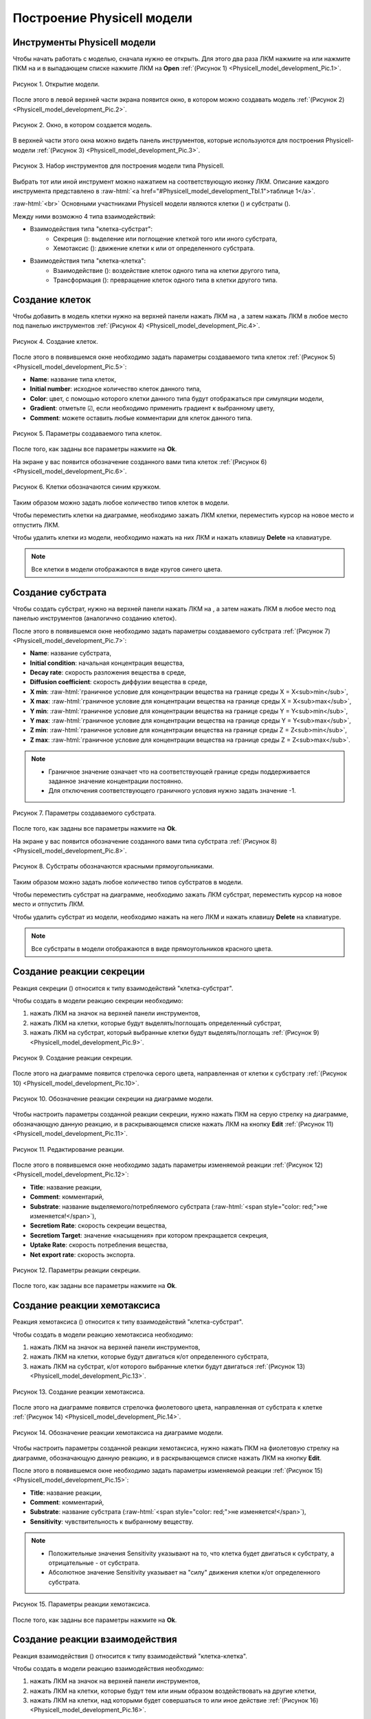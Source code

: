 Построение Physicell модели
===========================

Инструменты Physicell модели
----------------------------

.. role:: raw-html(raw)
   :format: html

.. |icon_Type_Diagram| image:: /images/icons/Type-Diagram-icon.png
.. |icon_opened_folder| image:: /images/icons/Physicell/opened_folder.png
.. |icon_cell_definition| image:: /images/icons/Physicell/cell_definition.png
.. |icon_substrate| image:: /images/icons/Physicell/substrate.png
.. |icon_secretion| image:: /images/icons/Physicell/secretion.png
.. |icon_chemotaxis| image:: /images/icons/Physicell/chemotaxis.png
.. |icon_interaction| image:: /images/icons/Physicell/interaction.png
.. |icon_transformation| image:: /images/icons/Physicell/transformation.png
.. |icon_event| image:: /images/icons/Physicell/event.png

Чтобы начать работать с моделью, сначала нужно ее открыть. Для этого два раза ЛКМ нажмите на |icon_Type_Diagram| или нажмите ПКМ на |icon_Type_Diagram| и в выпадающем списке нажмите ЛКМ на |icon_opened_folder| **Open** :ref:`(Рисунок 1) <Physicell_model_development_Pic.1>`.

.. _Physicell_model_development_Pic.1:

.. figure:: images/Physicell/Physicell_model_development/Open_the_diagram.png
   :width: 50%
   :alt: Open_the_diagram
   :align: center

   Рисунок 1. Открытие модели.

После этого в левой верхней части экрана появится окно, в котором можно создавать модель :ref:`(Рисунок 2) <Physicell_model_development_Pic.2>`.

.. _Physicell_model_development_Pic.2:

.. figure:: images/Physicell/Physicell_model_development/Diagram_window.png
   :width: 100%
   :alt: Diagram_window
   :align: center

   Рисунок 2. Окно, в котором создается модель.

В верхней части этого окна можно видеть панель инструментов, которые используются для построения Physicell-модели :ref:`(Рисунок 3) <Physicell_model_development_Pic.3>`.

.. _Physicell_model_development_Pic.3:

.. figure:: images/Physicell/Physicell_model_development/Diagram_instruments.png
   :width: 100%
   :alt: Diagram_instruments
   :align: center

   Рисунок 3. Набор инструментов для построения модели типа Physicell.

Выбрать тот или иной инструмент можно нажатием на соответствующую иконку ЛКМ. Описание каждого инструмента представлено в :raw-html:`<a href="#Physicell_model_development_Tbl.1">таблице 1</a>`.

.. raw:: html

    <a id="Physicell_model_development_Tbl.1"></a>
    <style>
       table {
           border-collapse: collapse;
           width: 100%;
		   background-color: white;
       }
       th, td {
           border: 1px solid #dddddd;
           text-align: left;
           padding: 8px;
       }
       tr:nth-child(even) {
           background-color: white;
       }
       th {
           background-color: #2980B9;
           color: white;
       }
	   .table-bottom-margin {
           margin-top: 20px;
       }
   </style>
   
   <table style="table-layout: fixed; width: 100%; word-wrap: break-word;">
   <caption>Таблица 1. Элементы панели управления, используемой при работе с Physicell моделями</caption>
   <tr>
        <th>Обозначение</th>
        <th>Описание</th>
    </tr>
    <tr>
        <td><img src="../../source/images/icons/Physicell/cursor.png" alt="курсор"></td>
        <td>Выбор элемента на диаграмме</td>
    </tr>
    <tr>
        <td><img src="../../source/images/icons/Physicell/cell_definition.png" alt="клетка"></td>
        <td>Клетки</td>
    </tr>
    <tr>
        <td><img src="../../source/images/icons/Physicell/substrate.png" alt="субстрат"></td>
        <td>Субстрат</td>
    </tr>
    <tr>
        <td><img src="../../source/images/icons/Physicell/event.png" alt="событие"></td>
        <td>Событие</td>
    </tr>
    <tr>
        <td><img src="../../source/images/icons/Physicell/note.png" alt="записка"></td>
        <td>Примечание</td>
    </tr>
    <tr>
        <td><img src="../../source/images/icons/Physicell/secretion.png" alt="секреция"></td>
        <td>Секреция</td>
    </tr>
    <tr>
        <td><img src="../../source/images/icons/Physicell/chemotaxis.png" alt="хемотаксис"></td>
        <td>Хемотаксис</td>
    </tr>
    <tr>
        <td><img src="../../source/images/icons/Physicell/interaction.png" alt="взаимодействие"></td>
        <td>Взаимодействие</td>
    </tr>
    <tr>
        <td><img src="../../source/images/icons/Physicell/transformation.png" alt="трансформация"></td>
        <td>Трансформация</td>
    </tr>
    </table>

:raw-html:`<br>`
Основными участниками Physicell модели являются клетки (|icon_cell_definition|) и субстраты (|icon_substrate|).

Между ними возможно 4 типа взаимодействий:

- Взаимодействия типа "клетка-субстрат":
    - Секреция (|icon_secretion|): выделение или поглощение клеткой того или иного субстрата,
    - Хемотаксис (|icon_chemotaxis|): движение клетки к или от определенного субстрата.
- Взаимодействия типа "клетка-клетка":
    - Взаимодействие (|icon_interaction|): воздействие клеток одного типа на клетки другого типа,
    - Трансформация (|icon_transformation|): превращение клеток одного типа в клетки другого типа.

.. _Physicell_model_development_Cell_creation:

Создание клеток
---------------

Чтобы добавить в модель клетки нужно на верхней панели нажать ЛКМ на |icon_cell_definition|, а затем нажать ЛКМ в любое место под панелью инструментов :ref:`(Рисунок 4) <Physicell_model_development_Pic.4>`.

.. _Physicell_model_development_Pic.4:

.. figure:: images/Physicell/Physicell_model_development/Cell_creation.png
   :width: 100%
   :alt: Cell_creation
   :align: center

   Рисунок 4. Создание клеток.

После этого в появившемся окне необходимо задать параметры создаваемого типа клеток :ref:`(Рисунок 5) <Physicell_model_development_Pic.5>`:

- **Name**: название типа клеток,
- **Initial number**: исходное количество клеток данного типа,
- **Color**: цвет, с помощью которого клетки данного типа будут отображаться при симуляции модели,
- **Gradient**: отметьте ☑, если необходимо применить градиент к выбранному цвету,
- **Comment**: можете оставить любые комментарии для клеток данного типа.

.. _Physicell_model_development_Pic.5:

.. figure:: images/Physicell/Physicell_model_development/Cell_parameters.png
   :width: 60%
   :alt: Cell_parameters
   :align: center

   Рисунок 5. Параметры создаваемого типа клеток.

После того, как заданы все параметры нажмите на **Ok**.

На экране у вас появится обозначение созданного вами типа клеток :ref:`(Рисунок 6) <Physicell_model_development_Pic.6>`.

.. _Physicell_model_development_Pic.6:

.. figure:: images/Physicell/Physicell_model_development/Cells.png
   :width: 80%
   :alt: Cells
   :align: center

   Рисунок 6. Клетки обозначаются синим кружком.

Таким образом можно задать любое количество типов клеток в модели.

Чтобы переместить клетки на диаграмме, необходимо зажать ЛКМ клетки, переместить курсор на новое место и отпустить ЛКМ.

Чтобы удалить клетки из модели, необходимо нажать на них ЛКМ и нажать клавишу **Delete** на клавиатуре.

.. note::
   Все клетки в модели отображаются в виде кругов синего цвета.

.. _Physicell_model_development_Substrate_creation:

Создание субстрата
------------------

Чтобы создать субстрат, нужно на верхней панели нажать ЛКМ на |icon_substrate|, а затем нажать ЛКМ в любое место под панелью инструментов (аналогично созданию клеток).

После этого в появившемся окне необходимо задать параметры создаваемого субстрата :ref:`(Рисунок 7) <Physicell_model_development_Pic.7>`:

- **Name**: название субстрата,
- **Initial condition**: начальная концентрация вещества,
- **Decay rate**: скорость разложения вещества в среде,
- **Diffusion coefficient**: скорость диффузии вещества в среде,
- **X min**: :raw-html:`граничное условие для концентрации вещества на границе среды X = X<sub>min</sub>`,
- **X max**: :raw-html:`граничное условие для концентрации вещества на границе среды X = X<sub>max</sub>`,
- **Y min**: :raw-html:`граничное условие для концентрации вещества на границе среды Y = Y<sub>min</sub>`,
- **Y max**: :raw-html:`граничное условие для концентрации вещества на границе среды Y = Y<sub>max</sub>`,
- **Z min**: :raw-html:`граничное условие для концентрации вещества на границе среды Z = Z<sub>min</sub>`,
- **Z max**: :raw-html:`граничное условие для концентрации вещества на границе среды Z = Z<sub>max</sub>`.

.. note::
   - Граничное значение означает что на соответствующей границе среды поддерживается заданное значение концентрации постоянно.
   - Для отключения соответствующего граничного условия нужно задать значение -1.

.. _Physicell_model_development_Pic.7:

.. figure:: images/Physicell/Physicell_model_development/Substrate_parameters.png
   :width: 50%
   :alt: Substrate_parameters
   :align: center

   Рисунок 7. Параметры создаваемого субстрата.

После того, как заданы все параметры нажмите на **Ok**.

На экране у вас появится обозначение созданного вами типа субстрата :ref:`(Рисунок 8) <Physicell_model_development_Pic.8>`.

.. _Physicell_model_development_Pic.8:

.. figure:: images/Physicell/Physicell_model_development/Substrates.png
   :width: 60%
   :alt: Substrates
   :align: center

   Рисунок 8. Субстраты обозначаются красными прямоугольниками.

Таким образом можно задать любое количество типов субстратов в модели.

Чтобы переместить субстрат на диаграмме, необходимо зажать ЛКМ субстрат, переместить курсор на новое место и отпустить ЛКМ.

Чтобы удалить субстрат из модели, необходимо нажать на него ЛКМ и нажать клавишу **Delete** на клавиатуре.

.. note::
   Все субстраты в модели отображаются в виде прямоугольников красного цвета.

.. _Physicell_model_development_Secretion:

Создание реакции секреции
-------------------------

Реакция секреции (|icon_secretion|) относится к типу взаимодействий "клетка-субстрат".

Чтобы создать в модели реакцию секреции необходимо:

1. нажать ЛКМ на значок |icon_secretion| на верхней панели инструментов,
2. нажать ЛКМ на клетки, которые будут выделять/поглощать определенный субстрат,
3. нажать ЛКМ на субстрат, который выбранные клетки будут выделять/поглощать :ref:`(Рисунок 9) <Physicell_model_development_Pic.9>`.

.. _Physicell_model_development_Pic.9:

.. figure:: images/Physicell/Physicell_model_development/Secretion_creation.png
   :width: 60%
   :alt: Secretion_creation
   :align: center

   Рисунок 9. Создание реакции секреции.

После этого на диаграмме появится стрелочка серого цвета, направленная от клетки к субстрату :ref:`(Рисунок 10) <Physicell_model_development_Pic.10>`.

.. _Physicell_model_development_Pic.10:

.. figure:: images/Physicell/Physicell_model_development/Secretion_reaction.png
   :width: 60%
   :alt: Secretion_reaction
   :align: center

   Рисунок 10. Обозначение реакции секреции на диаграмме модели.

Чтобы настроить параметры созданной реакции секреции, нужно нажать ПКМ на серую стрелку на диаграмме, обозначающую данную реакцию, и в раскрывающемся списке нажать ЛКМ на кнопку **Edit** :ref:`(Рисунок 11) <Physicell_model_development_Pic.11>`.

.. _Physicell_model_development_Pic.11:

.. figure:: images/Physicell/Physicell_model_development/Edit_reaction.png
   :width: 80%
   :alt: Edit_reaction
   :align: center

   Рисунок 11. Редактирование реакции.

После этого в появившемся окне необходимо задать параметры изменяемой реакции :ref:`(Рисунок 12) <Physicell_model_development_Pic.12>`:

- **Title**: название реакции,
- **Comment**: комментарий,
- **Substrate**: название выделяемого/потребляемого субстрата (:raw-html:`<span style="color: red;">не изменяется!</span>`),
- **Secretiom Rate**: скорость секреции вещества,
- **Secretiom Target**: значение «насыщения» при котором прекращается секреция,
- **Uptake Rate**: скорость потребления вещества,
- **Net export rate**: скорость экспорта.

.. _Physicell_model_development_Pic.12:

.. figure:: images/Physicell/Physicell_model_development/Secretion_parameters.png
   :width: 60%
   :alt: Secretion_parameters
   :align: center

   Рисунок 12. Параметры реакции секреции.

После того, как заданы все параметры нажмите на **Ok**.

.. _Physicell_model_development_Chemotaxis:

Создание реакции хемотаксиса
----------------------------

Реакция хемотаксиса (|icon_chemotaxis|) относится к типу взаимодействий "клетка-субстрат".

Чтобы создать в модели реакцию хемотаксиса необходимо:

1. нажать ЛКМ на значок |icon_chemotaxis| на верхней панели инструментов,
2. нажать ЛКМ на клетки, которые будут двигаться к/от определенного субстрата,
3. нажать ЛКМ на субстрат, к/от которого выбранные клетки будут двигаться :ref:`(Рисунок 13) <Physicell_model_development_Pic.13>`.

.. _Physicell_model_development_Pic.13:

.. figure:: images/Physicell/Physicell_model_development/Chemotaxis_creation.png
   :width: 60%
   :alt: Chemotaxis_creation
   :align: center

   Рисунок 13. Создание реакции хемотаксиса.

После этого на диаграмме появится стрелочка фиолетового цвета, направленная от субстрата к клетке :ref:`(Рисунок 14) <Physicell_model_development_Pic.14>`.

.. _Physicell_model_development_Pic.14:

.. figure:: images/Physicell/Physicell_model_development/Chemotaxis_reaction.png
   :width: 60%
   :alt: Chemotaxis_reaction
   :align: center

   Рисунок 14. Обозначение реакции хемотаксиса на диаграмме модели.

Чтобы настроить параметры созданной реакции хемотаксиса, нужно нажать ПКМ на фиолетовую стрелку на диаграмме, обозначающую данную реакцию, и в раскрывающемся списке нажать ЛКМ на кнопку **Edit**.

После этого в появившемся окне необходимо задать параметры изменяемой реакции :ref:`(Рисунок 15) <Physicell_model_development_Pic.15>`:

- **Title**: название реакции,
- **Comment**: комментарий,
- **Substrate**: название субстрата (:raw-html:`<span style="color: red;">не изменяется!</span>`),
- **Sensitivity**: чувствительность к выбранному веществу.

.. note::
   - Положительные значения Sensitivity указывают на то, что клетка будет двигаться к субстрату, а отрицательные - от субстрата.

   - Абсолютное значение Sensitivity указывает на "силу" движения клетки к/от определенного субстрата.

.. _Physicell_model_development_Pic.15:

.. figure:: images/Physicell/Physicell_model_development/Chemotaxis_parameters.png
   :width: 60%
   :alt: Chemotaxis_parameters
   :align: center

   Рисунок 15. Параметры реакции хемотаксиса.

После того, как заданы все параметры нажмите на **Ok**.

.. _Physicell_model_development_Interaction:

Создание реакции взаимодействия
-------------------------------

Реакция взаимодействия (|icon_interaction|) относится к типу взаимодействий "клетка-клетка".

Чтобы создать в модели реакцию взаимодействия необходимо:

1. нажать ЛКМ на значок |icon_interaction| на верхней панели инструментов,
2. нажать ЛКМ на клетки, которые будут тем или иным образом воздействовать на другие клетки,
3. нажать ЛКМ на клетки, над которыми будет совершаться то или иное действие :ref:`(Рисунок 16) <Physicell_model_development_Pic.16>`.

.. _Physicell_model_development_Pic.16:

.. figure:: images/Physicell/Physicell_model_development/Interaction_creation.png
   :width: 60%
   :alt: Interaction_creation
   :align: center

   Рисунок 16. Создание реакции взаимодействия.

После этого на диаграмме появится стрелочка красного цвета, направленная от одного типа клеток, оказывающих воздействие, к другому, над которыми совершается действие :ref:`(Рисунок 17) <Physicell_model_development_Pic.17>`.

.. _Physicell_model_development_Pic.17:

.. figure:: images/Physicell/Physicell_model_development/Interaction_reaction.png
   :width: 60%
   :alt: Interaction_reaction
   :align: center

   Рисунок 17. Обозначение реакции взаимодействия на диаграмме модели.

Чтобы настроить параметры созданной реакции взаимодействия, нужно нажать ПКМ на красную стрелку на диаграмме, обозначающую данную реакцию, и в раскрывающемся списке нажать ЛКМ на кнопку **Edit**.

После этого в появившемся окне необходимо задать параметры изменяемой реакции :ref:`(Рисунок 18) <Physicell_model_development_Pic.18>`:

- **Title**: название реакции,
- **Comment**: комментарий,
- **Cell type**: название типа клеток, над которыми совершается действие (:raw-html:`<span style="color: red;">не изменяется!</span>`),
- **Attack rate**: интенсивность атаки,
- **Fuse rate**: интенсивность поглощения,
- **Phagocytosis rate**: интенсивность фагоцитоза.

.. _Physicell_model_development_Pic.18:

.. figure:: images/Physicell/Physicell_model_development/Interaction_parameters.png
   :width: 60%
   :alt: Interaction_parameters
   :align: center

   Рисунок 18. Параметры реакции взаимодействия.

После того, как заданы все параметры нажмите на **Ok**.

.. _Physicell_model_development_Transformation:

Создание реакции трансформации
------------------------------

Реакция трансформации (|icon_transformation|) относится к типу взаимодействий "клетка-клетка".

Чтобы создать в модели реакцию трансформации необходимо:

1. нажать ЛКМ на значок |icon_transformation| на верхней панели инструментов,
2. нажать ЛКМ на клетки, которые будут трансформированы в другой тип клеток,
3. нажать ЛКМ на клетки, в которые будет происходить трансформация :ref:`(Рисунок 19) <Physicell_model_development_Pic.19>`.

.. _Physicell_model_development_Pic.19:

.. figure:: images/Physicell/Physicell_model_development/Transformation_creation.png
   :width: 60%
   :alt: Transformation_creation
   :align: center

   Рисунок 19. Создание реакции трансформации.

После этого на диаграмме появится стрелочка синего цвета, направленная от одного типа клеток, которые будут трансформироваться, к другому, в которые превратятся первые в результате трансформации :ref:`(Рисунок 20) <Physicell_model_development_Pic.20>`.

.. _Physicell_model_development_Pic.20:

.. figure:: images/Physicell/Physicell_model_development/Transformation_reaction.png
   :width: 60%
   :alt: Transformation_reaction
   :align: center

   Рисунок 20. Обозначение реакции трансформации на диаграмме модели.

Чтобы настроить параметры созданной реакции трансформации, нужно нажать ПКМ на синию стрелку на диаграмме, обозначающую данную реакцию, и в раскрывающемся списке нажать ЛКМ на кнопку **Edit**.

После этого в появившемся окне необходимо задать параметры изменяемой реакции :ref:`(Рисунок 21) <Physicell_model_development_Pic.21>`:

- **Title**: название реакции,
- **Comment**: комментарий,
- **Cell type**: название типа клеток, которые будут возникать в результате трансформации (:raw-html:`<span style="color: red;">не изменяется!</span>`),
- **Transformation rate**: скорость трансформации.

.. _Physicell_model_development_Pic.21:

.. figure:: images/Physicell/Physicell_model_development/Transformation_parameters.png
   :width: 60%
   :alt: Transformation_parameters
   :align: center

   Рисунок 21. Параметры реакции трансормации.

После того, как заданы все параметры нажмите на **Ok**.

.. _Physicell_model_development_Event_creation:

Создание события
----------------

Событие - это мгновенное изменение в модели в результате срабатывания некоего условия (например, достижение заданного значения модельного времени).

Чтобы создать в модели событие необходимо:

1. нажать ЛКМ на значок |icon_event| на верхней панели инструментов,
2. нажать ЛКМ на любое пространство рабочей области :ref:`(Рисунок 22) <Physicell_model_development_Pic.22>`.

.. _Physicell_model_development_Pic.22:

.. figure:: images/Physicell/Physicell_model_development/Add_event.png
   :width: 80%
   :alt: Add_event
   :align: center

   Рисунок 22. Создание события.

После этого в появившемся окне необходимо задать параметры создаваемого события :ref:`(Рисунок 23) <Physicell_model_development_Pic.23>`:

- **Name**: название события,
- **Execution time**: модельное время, при достижении которого срабатывает событие,
- **Custom Execution code**: выберите ☑, чтобы задать путь до Java-кода, который выполнится при срабатывании события,
- **Execution code**: путь до Java-кода, который выполняется при срабатывании события,
- **Comment**: комментарий,
- **Show code**: выберите ☑, если хотите полностью показывать код на диаграмме модели,
- **Format code**: выберите ☑, если хотите форматировать показываемый на диаграмме модели код.

.. _Physicell_model_development_Pic.23:

.. figure:: images/Physicell/Physicell_model_development/Event_parameters.png
   :width: 50%
   :alt: Event_parameters
   :align: center

   Рисунок 23. Параметры события.

После того, как заданы все параметры нажмите на **Ok**.

На экране появится событие в виде полупрозрачного прямоугольника :ref:`(Рисунок 24) <Physicell_model_development_Pic.24>`.

.. _Physicell_model_development_Pic.24:

.. figure:: images/Physicell/Physicell_model_development/New_event.png
   :width: 80%
   :alt: New_event
   :align: center

   Рисунок 24. Обозначение события на диаграмме модели.

Таким образом можно задать любое количество событий в модели.

Чтобы переместить обозначение события на диаграмме, необходимо зажать ЛКМ это обозначение, переместить курсор на новое место и отпустить ЛКМ.

Чтобы удалить событие из модели, необходимо нажать на его обозначение ЛКМ и нажать клавишу **Delete** на клавиатуре.

Дополнительные свойства реакций
-------------------------------

Чтобы удалить любую реакцию (секреция, хемотаксис, взаимодействие или трансформация) из модели, нужно нажать ЛКМ на стрелку на диаграмме, обозначающую реакцию, и нажать кнопку **Delete** на клавиатуре.

При большом количестве типов клеток и/или субстратов на диаграмме для более наглядного представления всех реакций можно добавлять узлы на стрелки, обозначающие любые реакции. Для этого нажмите ПКМ на стрелку в том месте, где вы хотите
добавить узел, после чего в выпадающем списке ЛКМ нажмите на **Add vertex** :ref:`(Рисунок 25) <Physicell_model_development_Pic.25>`.

.. _Physicell_model_development_Pic.25:

.. figure:: images/Physicell/Physicell_model_development/Add_vertex.png
   :width: 100%
   :alt: Add_vertex
   :align: center

   Рисунок 25. Добавление узла на стрелку, обозначающую реакцию.

Теперь при нажатии ПКМ на стрелку будет отображаться дополнительный красный квадратик, обозначающий добавленный узел :ref:`(Рисунок 26) <Physicell_model_development_Pic.26>`.

.. _Physicell_model_development_Pic.26:

.. figure:: images/Physicell/Physicell_model_development/New_vertex.png
   :width: 100%
   :alt: New_vertex
   :align: center

   Рисунок 26. Новый узел.

При изменении положении одного из участников реакции (клетки или субстрата) стрелка будет иметь изгиб в созданном узле :ref:`(Рисунок 27) <Physicell_model_development_Pic.27>`.

.. _Physicell_model_development_Pic.27:

.. figure:: images/Physicell/Physicell_model_development/Turned_arrow.png
   :width: 60%
   :alt: Turned_arrow
   :align: center

   Рисунок 27. Изгиб стрелки реакции.

Таким образом можно добавлять несколько узлов на одну и ту же реакцию.

Для удаления всех узлов реакции нужно нажать на соответствующую стрелку ПКМ и в раскрывающемся списке нажать ЛКМ на **Straighten edge** :ref:`(Рисунок 28) <Physicell_model_development_Pic.28>`.

.. _Physicell_model_development_Pic.28:

.. figure:: images/Physicell/Physicell_model_development/Straighten_edge.png
   :width: 60%
   :alt: Straighten_edge
   :align: center

   Рисунок 28. Удаление всех изгибов реакции.

.. _Physicell_model_development_Additional_properties:

Дополнительные свойства клеток, субстратов и событий
----------------------------------------------------

Чтобы редактировать уже созданный тип клеток, субстрат или событие, нужно:

1. нажать ПКМ на соответствующий элемент на диаграмме,
2. в раскрывающемся списке нажать ЛКМ на кнопку **Edit** (аналогично реакциям).

Здесь для того или иного участника модели можно изменить не только основные параметры, указываемые при его создании, но и некоторые другие :ref:`(Рисунок 29) <Physicell_model_development_Pic.29>`:

- **Show title**: уберите ☑, если хотите, чтобы название выбранного участника модели не отображалось на диаграмме,
- **Width**: ширина изображения (синего круга для клеток, красного прямоугольника для субстрата и полупрозрачного прямоугольника для события) выбранного участника на диаграмме,
- **Height**: высота изображения выбранного участника на диаграмме.

.. _Physicell_model_development_Pic.29:

.. figure:: images/Physicell/Physicell_model_development/Additional_parameters.png
   :width: 60%
   :alt: Additional_parameters
   :align: center

   Рисунок 29. Настройка дополнительных параметров клеток, субстратов или событий (показано на примере субстрата).

.. warning::
   При изменении имени любого участника модели (клетки, субстраты, события или реакции) поменяется только его имя, но не ID.